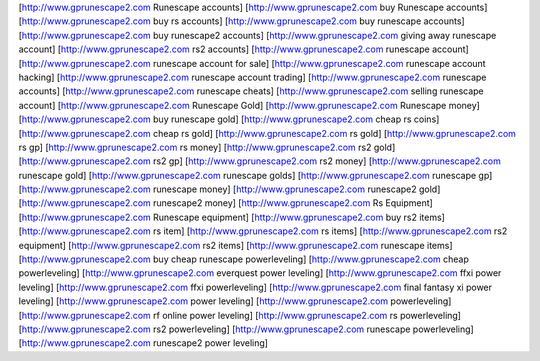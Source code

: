 [http://www.gprunescape2.com Runescape accounts]
[http://www.gprunescape2.com buy Runescape accounts]
[http://www.gprunescape2.com buy rs accounts]
[http://www.gprunescape2.com buy runescape accounts]
[http://www.gprunescape2.com buy runescape2 accounts]
[http://www.gprunescape2.com giving away runescape account]
[http://www.gprunescape2.com rs2 accounts]
[http://www.gprunescape2.com runescape account]
[http://www.gprunescape2.com runescape account for sale]
[http://www.gprunescape2.com runescape account hacking]
[http://www.gprunescape2.com runescape account trading]
[http://www.gprunescape2.com runescape accounts]
[http://www.gprunescape2.com runescape cheats]
[http://www.gprunescape2.com selling runescape account]
[http://www.gprunescape2.com Runescape Gold]
[http://www.gprunescape2.com Runescape money]
[http://www.gprunescape2.com buy runescape gold]
[http://www.gprunescape2.com cheap rs coins]
[http://www.gprunescape2.com cheap rs gold]
[http://www.gprunescape2.com rs gold]
[http://www.gprunescape2.com rs gp]
[http://www.gprunescape2.com rs money]
[http://www.gprunescape2.com rs2 gold]
[http://www.gprunescape2.com rs2 gp]
[http://www.gprunescape2.com rs2 money]
[http://www.gprunescape2.com runescape gold]
[http://www.gprunescape2.com runescape golds]
[http://www.gprunescape2.com runescape gp]
[http://www.gprunescape2.com runescape money]
[http://www.gprunescape2.com runescape2 gold]
[http://www.gprunescape2.com runescape2 money]
[http://www.gprunescape2.com Rs Equipment]
[http://www.gprunescape2.com Runescape equipment]
[http://www.gprunescape2.com buy rs2 items]
[http://www.gprunescape2.com rs item]
[http://www.gprunescape2.com rs items]
[http://www.gprunescape2.com rs2 equipment]
[http://www.gprunescape2.com rs2 items]
[http://www.gprunescape2.com runescape items]
[http://www.gprunescape2.com buy cheap runescape powerleveling]
[http://www.gprunescape2.com cheap powerleveling]
[http://www.gprunescape2.com everquest power leveling]
[http://www.gprunescape2.com ffxi power leveling]
[http://www.gprunescape2.com ffxi powerleveling]
[http://www.gprunescape2.com final fantasy xi power leveling]
[http://www.gprunescape2.com power leveling]
[http://www.gprunescape2.com powerleveling]
[http://www.gprunescape2.com rf online power leveling]
[http://www.gprunescape2.com rs powerleveling]
[http://www.gprunescape2.com rs2 powerleveling]
[http://www.gprunescape2.com runescape powerleveling]
[http://www.gprunescape2.com runescape2 power leveling]
